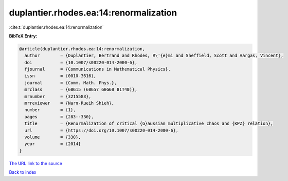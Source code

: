 duplantier.rhodes.ea:14:renormalization
=======================================

:cite:t:`duplantier.rhodes.ea:14:renormalization`

**BibTeX Entry:**

.. code-block:: bibtex

   @article{duplantier.rhodes.ea:14:renormalization,
     author        = {Duplantier, Bertrand and Rhodes, R\'{e}mi and Sheffield, Scott and Vargas, Vincent},
     doi           = {10.1007/s00220-014-2000-6},
     fjournal      = {Communications in Mathematical Physics},
     issn          = {0010-3616},
     journal       = {Comm. Math. Phys.},
     mrclass       = {60G15 (60G57 60G60 81T40)},
     mrnumber      = {3215583},
     mrreviewer    = {Narn-Rueih Shieh},
     number        = {1},
     pages         = {283--330},
     title         = {Renormalization of critical {G}aussian multiplicative chaos and {KPZ} relation},
     url           = {https://doi.org/10.1007/s00220-014-2000-6},
     volume        = {330},
     year          = {2014}
   }
`The URL link to the source <https://doi.org/10.1007/s00220-014-2000-6>`_


`Back to index <../By-Cite-Keys.html>`_
